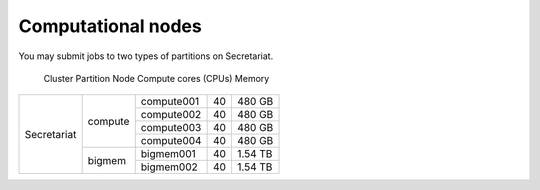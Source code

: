 Computational nodes
===================

You may submit jobs to two types of partitions on Secretariat. 

  Cluster		  Partition		  Node			  Compute cores (CPUs)	  Memory		
+-----------------------+-----------------------+-----------------------+-----------------------+-----------------------+
| Secretariat		| compute		| compute001		| 40			| 480 GB		|
+			+			+-----------------------+-----------------------+-----------------------+
|			|			| compute002		| 40			| 480 GB		|
+			+			+-----------------------+-----------------------+-----------------------+
|			|			| compute003		| 40			| 480 GB		|
+			+			+-----------------------+-----------------------+-----------------------+
|			|			| compute004		| 40			| 480 GB		|
+                       +-----------------------+-----------------------+-----------------------+-----------------------+
|                       | bigmem		| bigmem001		| 40			| 1.54 TB		|
+                       +			+-----------------------+-----------------------+-----------------------+
|                       |			| bigmem002		| 40			| 1.54 TB		|
+-----------------------+-----------------------+-----------------------+-----------------------+-----------------------+

